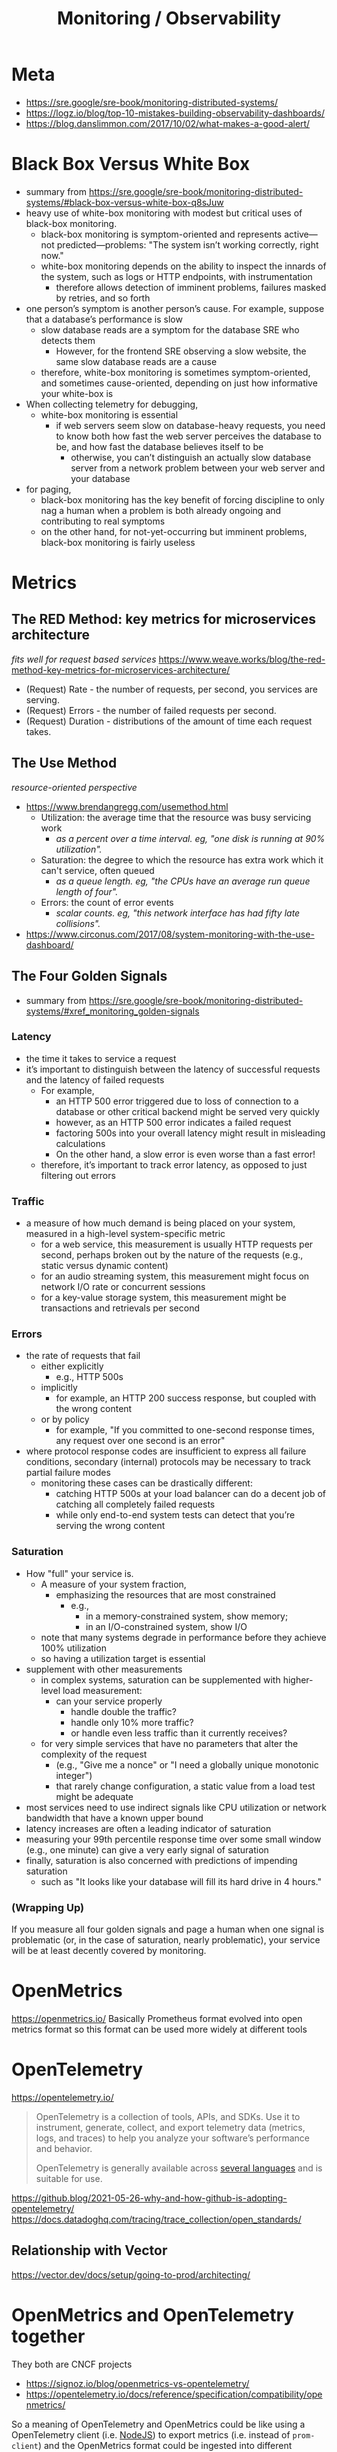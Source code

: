 #+title: Monitoring / Observability

* Meta
- https://sre.google/sre-book/monitoring-distributed-systems/
- https://logz.io/blog/top-10-mistakes-building-observability-dashboards/
- https://blog.danslimmon.com/2017/10/02/what-makes-a-good-alert/

* Black Box Versus White Box
- summary from https://sre.google/sre-book/monitoring-distributed-systems/#black-box-versus-white-box-q8sJuw
- heavy use of white-box monitoring with modest but critical uses of black-box monitoring.
  - black-box monitoring is symptom-oriented and represents active—not predicted—problems: "The system isn’t working correctly, right now."
  - white-box monitoring depends on the ability to inspect the innards of the system, such as logs or HTTP endpoints, with instrumentation
    - therefore allows detection of imminent problems, failures masked by retries, and so forth
- one person’s symptom is another person’s cause. For example, suppose that a database’s performance is slow
  - slow database reads are a symptom for the database SRE who detects them
    - However, for the frontend SRE observing a slow website, the same slow database reads are a cause
  - therefore, white-box monitoring is sometimes symptom-oriented, and sometimes cause-oriented, depending on just how informative your white-box is
- When collecting telemetry for debugging,
  - white-box monitoring is essential
    - if web servers seem slow on database-heavy requests, you need to know both how fast the web server perceives the database to be, and how fast the database believes itself to be
      - otherwise, you can’t distinguish an actually slow database server from a network problem between your web server and your database
- for paging,
  - black-box monitoring has the key benefit of forcing discipline to only nag a human when a problem is both already ongoing and contributing to real symptoms
  - on the other hand, for not-yet-occurring but imminent problems, black-box monitoring is fairly useless

* Metrics
** The RED Method: key metrics for microservices architecture
/fits well for request based services/
https://www.weave.works/blog/the-red-method-key-metrics-for-microservices-architecture/
- (Request) Rate - the number of requests, per second, you services are serving.
- (Request) Errors - the number of failed requests per second.
- (Request) Duration - distributions of the amount of time each request takes.
** The Use Method
/resource-oriented perspective/
- https://www.brendangregg.com/usemethod.html
  - Utilization: the average time that the resource was busy servicing work
    - /as a percent over a time interval. eg, "one disk is running at 90% utilization"./
  - Saturation: the degree to which the resource has extra work which it can't service, often queued
    - /as a queue length. eg, "the CPUs have an average run queue length of four"./
  - Errors: the count of error events
    - /scalar counts. eg, "this network interface has had fifty late collisions"./
- https://www.circonus.com/2017/08/system-monitoring-with-the-use-dashboard/
** The Four Golden Signals
- summary from https://sre.google/sre-book/monitoring-distributed-systems/#xref_monitoring_golden-signals
*** Latency
- the time it takes to service a request
- it’s important to distinguish between the latency of successful requests and the latency of failed requests
  - For example,
    - an HTTP 500 error triggered due to loss of connection to a database or other critical backend might be served very quickly
    - however, as an HTTP 500 error indicates a failed request
    - factoring 500s into your overall latency might result in misleading calculations
    - On the other hand, a slow error is even worse than a fast error!
  - therefore, it’s important to track error latency, as opposed to just filtering out errors
*** Traffic
- a measure of how much demand is being placed on your system, measured in a high-level system-specific metric
  - for a web service, this measurement is usually HTTP requests per second, perhaps broken out by the nature of the requests (e.g., static versus dynamic content)
  - for  an audio streaming system, this measurement might focus on network I/O rate or concurrent sessions
  - for a key-value storage system, this measurement might be transactions and retrievals per second
*** Errors
- the rate of requests that fail
  - either explicitly
    - e.g., HTTP 500s
  - implicitly
    - for example, an HTTP 200 success response, but coupled with the wrong content
  - or by policy
    - for example, "If you committed to one-second response times, any request over one second is an error"
- where protocol response codes are insufficient to express all failure conditions, secondary (internal) protocols may be necessary to track partial failure modes
  - monitoring these cases can be drastically different:
    - catching HTTP 500s at your load balancer can do a decent job of catching all completely failed requests
    - while only end-to-end system tests can detect that you’re serving the wrong content
*** Saturation
- How "full" your service is.
  - A measure of your system fraction,
    - emphasizing the resources that are most constrained
      - e.g.,
        - in a memory-constrained system, show memory;
        - in an I/O-constrained system, show I/O
  - note that many systems degrade in performance before they achieve 100% utilization
  - so having a utilization target is essential
- supplement with other measurements
  - in complex systems, saturation can be supplemented with higher-level load measurement:
    - can your service properly
      - handle double the traffic?
      - handle only 10% more traffic?
      - or handle even less traffic than it currently receives?
  - for very simple services that have no parameters that alter the complexity of the request
    - (e.g., "Give me a nonce" or "I need a globally unique monotonic integer")
    - that rarely change configuration, a static value from a load test might be adequate
- most services need to use indirect signals like CPU utilization or network bandwidth that have a known upper bound
- latency increases are often a leading indicator of saturation
- measuring your 99th percentile response time over some small window (e.g., one minute) can give a very early signal of saturation
- finally, saturation is also concerned with predictions of impending saturation
  - such as "It looks like your database will fill its hard drive in 4 hours."

*** (Wrapping Up)
If you measure all four golden signals and page a human when one signal is problematic (or, in the case of saturation, nearly problematic), your service will be at least decently covered by monitoring.

* OpenMetrics
https://openmetrics.io/
Basically Prometheus format evolved into open metrics format so this format can be used more widely at different tools

* OpenTelemetry
https://opentelemetry.io/
#+begin_quote
OpenTelemetry is a collection of tools, APIs, and SDKs. Use it to instrument, generate, collect, and export telemetry data (metrics, logs, and traces) to help you analyze your software’s performance and behavior.

OpenTelemetry is generally available across  [[https://opentelemetry.io/docs/instrumentation/][several languages]] and is suitable for use.
#+end_quote

https://github.blog/2021-05-26-why-and-how-github-is-adopting-opentelemetry/
https://docs.datadoghq.com/tracing/trace_collection/open_standards/

** Relationship with Vector
https://vector.dev/docs/setup/going-to-prod/architecting/

* OpenMetrics and OpenTelemetry together
They both are CNCF projects
- https://signoz.io/blog/openmetrics-vs-opentelemetry/
- https://opentelemetry.io/docs/reference/specification/compatibility/openmetrics/

So a meaning of OpenTelemetry and OpenMetrics could be like using a OpenTelemetry client (i.e. [[https://opentelemetry.io/docs/instrumentation/js/getting-started/nodejs/][NodeJS]]) to export metrics (i.e. instead of =prom-client=) and the OpenMetrics format could be ingested into different backend (i.e. Datadog)

* ETC
https://cloud.google.com/blog/products/devops-sre/welcome-to-the-museum-of-modern-borgmon-art
